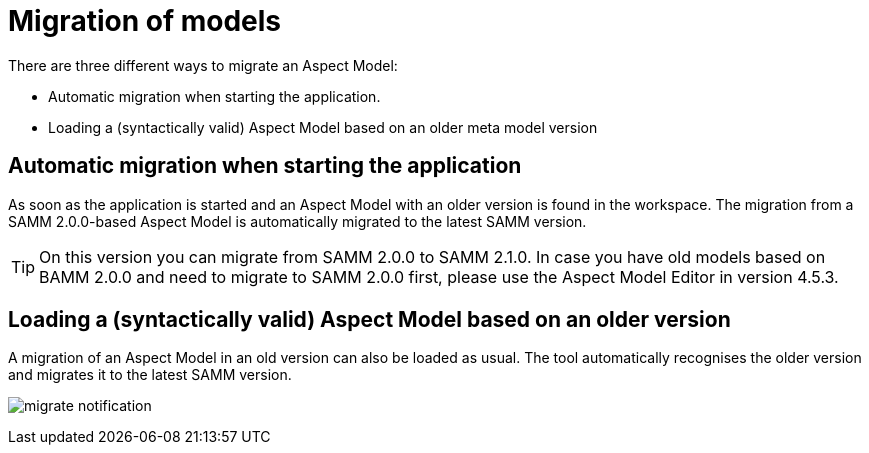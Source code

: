 [[migration-of-models]]
= Migration of models

There are three different ways to migrate an Aspect Model:

* Automatic migration when starting the application.
* Loading a (syntactically valid) Aspect Model based on an older meta model version

[[automatic-migration]]
== Automatic migration when starting the application

As soon as the application is started and an Aspect Model with an older version is found in the workspace.
The migration from a SAMM 2.0.0-based Aspect Model is automatically migrated to the latest SAMM version.

TIP: On this version you can migrate from SAMM 2.0.0 to SAMM 2.1.0.
In case you have old models based on BAMM 2.0.0 and need to migrate to SAMM 2.0.0 first, please use the Aspect Model Editor in version 4.5.3.

[[loading-old-model]]
== Loading a (syntactically valid) Aspect Model based on an older version

A migration of an Aspect Model in an old version can also be loaded as usual.
The tool automatically recognises the older version and migrates it to the latest SAMM version.

image:migrate-notification.png[]

